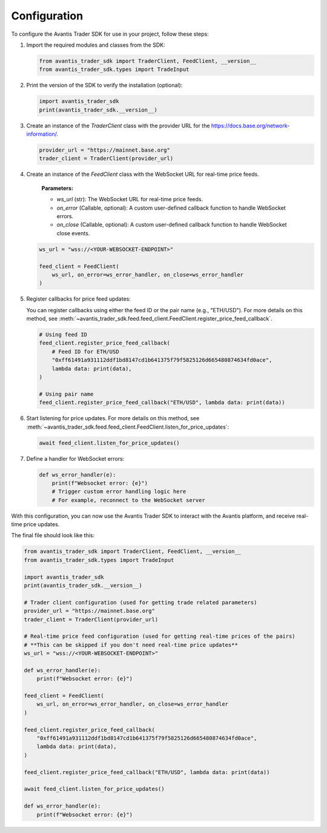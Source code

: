 Configuration
=============

To configure the Avantis Trader SDK for use in your project, follow these steps:

1. Import the required modules and classes from the SDK:

   .. code-block:: python

      from avantis_trader_sdk import TraderClient, FeedClient, __version__
      from avantis_trader_sdk.types import TradeInput

2. Print the version of the SDK to verify the installation (optional):

   .. code-block:: python

      import avantis_trader_sdk
      print(avantis_trader_sdk.__version__)

3. Create an instance of the `TraderClient` class with the provider URL for the `https://docs.base.org/network-information/ <base mainnet network>`_.

   .. code-block:: python

      provider_url = "https://mainnet.base.org"
      trader_client = TraderClient(provider_url)

4. Create an instance of the `FeedClient` class with the WebSocket URL for real-time price feeds.

    **Parameters:**

    -  `ws_url` (str): The WebSocket URL for real-time price feeds.
    -  `on_error` (Callable, optional): A custom user-defined callback function to handle WebSocket errors.
    -  `on_close` (Callable, optional): A custom user-defined callback function to handle WebSocket close events.

   .. code-block:: python

      ws_url = "wss://<YOUR-WEBSOCKET-ENDPOINT>"

      feed_client = FeedClient(
          ws_url, on_error=ws_error_handler, on_close=ws_error_handler
      )

5. Register callbacks for price feed updates:

   You can register callbacks using either the feed ID or the pair name (e.g., "ETH/USD"). For more details on this method, see :meth:`~avantis_trader_sdk.feed.feed_client.FeedClient.register_price_feed_callback`.

   .. code-block:: python

      # Using feed ID
      feed_client.register_price_feed_callback(
          # Feed ID for ETH/USD
          "0xff61491a931112ddf1bd8147cd1b641375f79f5825126d665480874634fd0ace",
          lambda data: print(data),
      )

      # Using pair name
      feed_client.register_price_feed_callback("ETH/USD", lambda data: print(data))


6. Start listening for price updates. For more details on this method, see :meth:`~avantis_trader_sdk.feed.feed_client.FeedClient.listen_for_price_updates`:

   .. code-block:: python

      await feed_client.listen_for_price_updates()

7. Define a handler for WebSocket errors:

   .. code-block:: python

      def ws_error_handler(e):
          print(f"Websocket error: {e}")
          # Trigger custom error handling logic here
          # For example, reconnect to the WebSocket server

With this configuration, you can now use the Avantis Trader SDK to interact with the Avantis platform, and receive real-time price updates.

The final file should look like this:

.. code-block:: python

   from avantis_trader_sdk import TraderClient, FeedClient, __version__
   from avantis_trader_sdk.types import TradeInput

   import avantis_trader_sdk
   print(avantis_trader_sdk.__version__)

   # Trader client configuration (used for getting trade related parameters)
   provider_url = "https://mainnet.base.org"
   trader_client = TraderClient(provider_url)

   # Real-time price feed configuration (used for getting real-time prices of the pairs)
   # **This can be skipped if you don't need real-time price updates**
   ws_url = "wss://<YOUR-WEBSOCKET-ENDPOINT>"

   def ws_error_handler(e):
       print(f"Websocket error: {e}")

   feed_client = FeedClient(
       ws_url, on_error=ws_error_handler, on_close=ws_error_handler
   )

   feed_client.register_price_feed_callback(
       "0xff61491a931112ddf1bd8147cd1b641375f79f5825126d665480874634fd0ace",
       lambda data: print(data),
   )

   feed_client.register_price_feed_callback("ETH/USD", lambda data: print(data))

   await feed_client.listen_for_price_updates()

   def ws_error_handler(e):
       print(f"Websocket error: {e}")